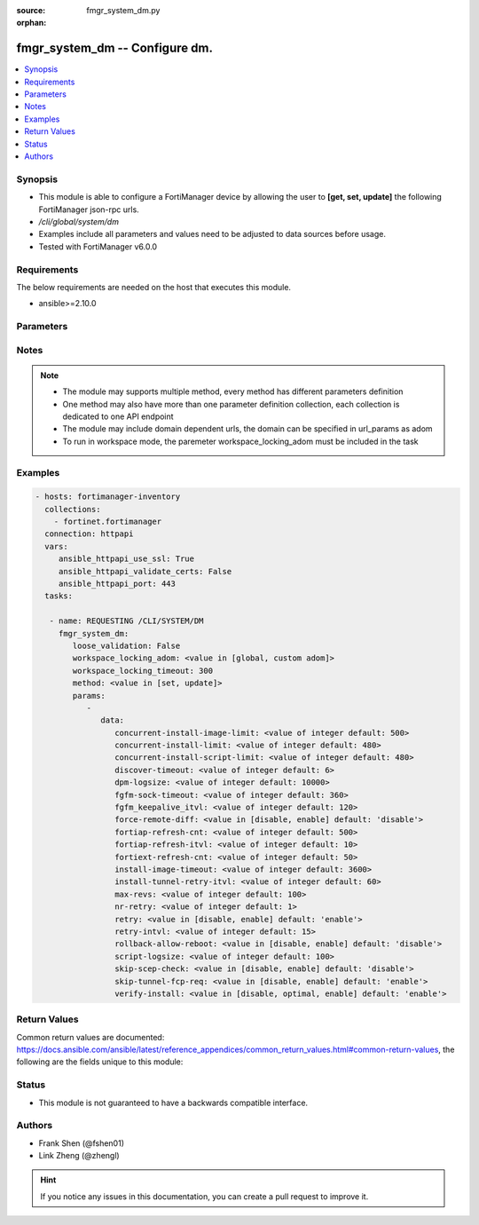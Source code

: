 :source: fmgr_system_dm.py

:orphan:

.. _fmgr_system_dm:

fmgr_system_dm -- Configure dm.
+++++++++++++++++++++++++++++++

.. versionadded:: 2.10

.. contents::
   :local:
   :depth: 1


Synopsis
--------

- This module is able to configure a FortiManager device by allowing the user to **[get, set, update]** the following FortiManager json-rpc urls.
- `/cli/global/system/dm`
- Examples include all parameters and values need to be adjusted to data sources before usage.
- Tested with FortiManager v6.0.0


Requirements
------------
The below requirements are needed on the host that executes this module.

- ansible>=2.10.0



Parameters
----------

.. raw:: html

 <ul>
 <li><span class="li-head">loose_validation</span> - Do parameter validation in a loose way <span class="li-normal">type: bool</span> <span class="li-required">required: false</span> <span class="li-normal">default: false</span>  </li>
 <li><span class="li-head">workspace_locking_adom</span> - Acquire the workspace lock if FortiManager is running in workspace mode <span class="li-normal">type: str</span> <span class="li-required">required: false</span> <span class="li-normal"> choices: global, custom dom</span> </li>
 <li><span class="li-head">workspace_locking_timeout</span> - The maximum time in seconds to wait for other users to release workspace lock <span class="li-normal">type: integer</span> <span class="li-required">required: false</span>  <span class="li-normal">default: 300</span> </li>
 <li><span class="li-head">parameters for method: [get]</span> - Configure dm.</li>
 <ul class="ul-self">
 </ul>
 <li><span class="li-head">parameters for method: [set, update]</span> - Configure dm.</li>
 <ul class="ul-self">
 <li><span class="li-head">data</span> - No description for the parameter <span class="li-normal">type: dict</span> <ul class="ul-self">
 <li><span class="li-head">concurrent-install-image-limit</span> - Maximum number of concurrent install image (1 - 1000). <span class="li-normal">type: int</span>  <span class="li-normal">default: 500</span> </li>
 <li><span class="li-head">concurrent-install-limit</span> - Maximum number of concurrent installs (5 - 2000). <span class="li-normal">type: int</span>  <span class="li-normal">default: 480</span> </li>
 <li><span class="li-head">concurrent-install-script-limit</span> - Maximum number of concurrent install scripts (5 - 2000). <span class="li-normal">type: int</span>  <span class="li-normal">default: 480</span> </li>
 <li><span class="li-head">discover-timeout</span> - Check connection timeout when discover device (3 - 15). <span class="li-normal">type: int</span>  <span class="li-normal">default: 6</span> </li>
 <li><span class="li-head">dpm-logsize</span> - Maximum dpm log size per device (1 - 10000K). <span class="li-normal">type: int</span>  <span class="li-normal">default: 10000</span> </li>
 <li><span class="li-head">fgfm-sock-timeout</span> - Maximum FGFM socket idle time (90 - 1800 sec). <span class="li-normal">type: int</span>  <span class="li-normal">default: 360</span> </li>
 <li><span class="li-head">fgfm_keepalive_itvl</span> - FGFM protocol keep alive interval (30 - 600 sec). <span class="li-normal">type: int</span>  <span class="li-normal">default: 120</span> </li>
 <li><span class="li-head">force-remote-diff</span> - Always use remote diff when installing. <span class="li-normal">type: str</span>  <span class="li-normal">choices: [disable, enable]</span>  <span class="li-normal">default: disable</span> </li>
 <li><span class="li-head">fortiap-refresh-cnt</span> - Max auto refresh FortiAP number each time (1 - 10000). <span class="li-normal">type: int</span>  <span class="li-normal">default: 500</span> </li>
 <li><span class="li-head">fortiap-refresh-itvl</span> - Auto refresh FortiAP status interval (0 - 1440) minutes, set to 0 will disable auto refresh. <span class="li-normal">type: int</span>  <span class="li-normal">default: 10</span> </li>
 <li><span class="li-head">fortiext-refresh-cnt</span> - Max device number for FortiExtender auto refresh (1 - 10000). <span class="li-normal">type: int</span>  <span class="li-normal">default: 50</span> </li>
 <li><span class="li-head">install-image-timeout</span> - Maximum waiting time for image transfer and device upgrade (600 - 7200 sec). <span class="li-normal">type: int</span>  <span class="li-normal">default: 3600</span> </li>
 <li><span class="li-head">install-tunnel-retry-itvl</span> - Time to re-establish tunnel during install (10 - 60 sec). <span class="li-normal">type: int</span>  <span class="li-normal">default: 60</span> </li>
 <li><span class="li-head">max-revs</span> - Maximum number of revisions saved (1 - 250). <span class="li-normal">type: int</span>  <span class="li-normal">default: 100</span> </li>
 <li><span class="li-head">nr-retry</span> - Number of retries. <span class="li-normal">type: int</span>  <span class="li-normal">default: 1</span> </li>
 <li><span class="li-head">retry</span> - Enable/disable configuration install retry. <span class="li-normal">type: str</span>  <span class="li-normal">choices: [disable, enable]</span>  <span class="li-normal">default: enable</span> </li>
 <li><span class="li-head">retry-intvl</span> - Retry interval. <span class="li-normal">type: int</span>  <span class="li-normal">default: 15</span> </li>
 <li><span class="li-head">rollback-allow-reboot</span> - Enable/disable FortiGate reboot to rollback when installing script/config. <span class="li-normal">type: str</span>  <span class="li-normal">choices: [disable, enable]</span>  <span class="li-normal">default: disable</span> </li>
 <li><span class="li-head">script-logsize</span> - Maximum script log size per device (1 - 10000K). <span class="li-normal">type: int</span>  <span class="li-normal">default: 100</span> </li>
 <li><span class="li-head">skip-scep-check</span> - Enable/disable installing scep related objects even if scep url is configured. <span class="li-normal">type: str</span>  <span class="li-normal">choices: [disable, enable]</span>  <span class="li-normal">default: disable</span> </li>
 <li><span class="li-head">skip-tunnel-fcp-req</span> - Enable/disable skip the fcp request sent from fgfm tunnel <span class="li-normal">type: str</span>  <span class="li-normal">choices: [disable, enable]</span>  <span class="li-normal">default: enable</span> </li>
 <li><span class="li-head">verify-install</span> - Verify install against remote configuration. <span class="li-normal">type: str</span>  <span class="li-normal">choices: [disable, optimal, enable]</span>  <span class="li-normal">default: enable</span> </li>
 </ul>
 </ul>
 </ul>






Notes
-----
.. note::

   - The module may supports multiple method, every method has different parameters definition

   - One method may also have more than one parameter definition collection, each collection is dedicated to one API endpoint

   - The module may include domain dependent urls, the domain can be specified in url_params as adom

   - To run in workspace mode, the paremeter workspace_locking_adom must be included in the task

Examples
--------

.. code-block:: yaml+jinja

 - hosts: fortimanager-inventory
   collections:
     - fortinet.fortimanager
   connection: httpapi
   vars:
      ansible_httpapi_use_ssl: True
      ansible_httpapi_validate_certs: False
      ansible_httpapi_port: 443
   tasks:

    - name: REQUESTING /CLI/SYSTEM/DM
      fmgr_system_dm:
         loose_validation: False
         workspace_locking_adom: <value in [global, custom adom]>
         workspace_locking_timeout: 300
         method: <value in [set, update]>
         params:
            -
               data:
                  concurrent-install-image-limit: <value of integer default: 500>
                  concurrent-install-limit: <value of integer default: 480>
                  concurrent-install-script-limit: <value of integer default: 480>
                  discover-timeout: <value of integer default: 6>
                  dpm-logsize: <value of integer default: 10000>
                  fgfm-sock-timeout: <value of integer default: 360>
                  fgfm_keepalive_itvl: <value of integer default: 120>
                  force-remote-diff: <value in [disable, enable] default: 'disable'>
                  fortiap-refresh-cnt: <value of integer default: 500>
                  fortiap-refresh-itvl: <value of integer default: 10>
                  fortiext-refresh-cnt: <value of integer default: 50>
                  install-image-timeout: <value of integer default: 3600>
                  install-tunnel-retry-itvl: <value of integer default: 60>
                  max-revs: <value of integer default: 100>
                  nr-retry: <value of integer default: 1>
                  retry: <value in [disable, enable] default: 'enable'>
                  retry-intvl: <value of integer default: 15>
                  rollback-allow-reboot: <value in [disable, enable] default: 'disable'>
                  script-logsize: <value of integer default: 100>
                  skip-scep-check: <value in [disable, enable] default: 'disable'>
                  skip-tunnel-fcp-req: <value in [disable, enable] default: 'enable'>
                  verify-install: <value in [disable, optimal, enable] default: 'enable'>



Return Values
-------------


Common return values are documented: https://docs.ansible.com/ansible/latest/reference_appendices/common_return_values.html#common-return-values, the following are the fields unique to this module:


.. raw:: html

 <ul>
 <li><span class="li-return"> return values for method: [get]</span> </li>
 <ul class="ul-self">
 <li><span class="li-return">data</span>
 - No description for the parameter <span class="li-normal">type: dict</span> <ul class="ul-self">
 <li> <span class="li-return"> concurrent-install-image-limit </span> - Maximum number of concurrent install image (1 - 1000). <span class="li-normal">type: int</span>  <span class="li-normal">example: 500</span>  </li>
 <li> <span class="li-return"> concurrent-install-limit </span> - Maximum number of concurrent installs (5 - 2000). <span class="li-normal">type: int</span>  <span class="li-normal">example: 480</span>  </li>
 <li> <span class="li-return"> concurrent-install-script-limit </span> - Maximum number of concurrent install scripts (5 - 2000). <span class="li-normal">type: int</span>  <span class="li-normal">example: 480</span>  </li>
 <li> <span class="li-return"> discover-timeout </span> - Check connection timeout when discover device (3 - 15). <span class="li-normal">type: int</span>  <span class="li-normal">example: 6</span>  </li>
 <li> <span class="li-return"> dpm-logsize </span> - Maximum dpm log size per device (1 - 10000K). <span class="li-normal">type: int</span>  <span class="li-normal">example: 10000</span>  </li>
 <li> <span class="li-return"> fgfm-sock-timeout </span> - Maximum FGFM socket idle time (90 - 1800 sec). <span class="li-normal">type: int</span>  <span class="li-normal">example: 360</span>  </li>
 <li> <span class="li-return"> fgfm_keepalive_itvl </span> - FGFM protocol keep alive interval (30 - 600 sec). <span class="li-normal">type: int</span>  <span class="li-normal">example: 120</span>  </li>
 <li> <span class="li-return"> force-remote-diff </span> - Always use remote diff when installing. <span class="li-normal">type: str</span>  <span class="li-normal">example: disable</span>  </li>
 <li> <span class="li-return"> fortiap-refresh-cnt </span> - Max auto refresh FortiAP number each time (1 - 10000). <span class="li-normal">type: int</span>  <span class="li-normal">example: 500</span>  </li>
 <li> <span class="li-return"> fortiap-refresh-itvl </span> - Auto refresh FortiAP status interval (0 - 1440) minutes, set to 0 will disable auto refresh. <span class="li-normal">type: int</span>  <span class="li-normal">example: 10</span>  </li>
 <li> <span class="li-return"> fortiext-refresh-cnt </span> - Max device number for FortiExtender auto refresh (1 - 10000). <span class="li-normal">type: int</span>  <span class="li-normal">example: 50</span>  </li>
 <li> <span class="li-return"> install-image-timeout </span> - Maximum waiting time for image transfer and device upgrade (600 - 7200 sec). <span class="li-normal">type: int</span>  <span class="li-normal">example: 3600</span>  </li>
 <li> <span class="li-return"> install-tunnel-retry-itvl </span> - Time to re-establish tunnel during install (10 - 60 sec). <span class="li-normal">type: int</span>  <span class="li-normal">example: 60</span>  </li>
 <li> <span class="li-return"> max-revs </span> - Maximum number of revisions saved (1 - 250). <span class="li-normal">type: int</span>  <span class="li-normal">example: 100</span>  </li>
 <li> <span class="li-return"> nr-retry </span> - Number of retries. <span class="li-normal">type: int</span>  <span class="li-normal">example: 1</span>  </li>
 <li> <span class="li-return"> retry </span> - Enable/disable configuration install retry. <span class="li-normal">type: str</span>  <span class="li-normal">example: enable</span>  </li>
 <li> <span class="li-return"> retry-intvl </span> - Retry interval. <span class="li-normal">type: int</span>  <span class="li-normal">example: 15</span>  </li>
 <li> <span class="li-return"> rollback-allow-reboot </span> - Enable/disable FortiGate reboot to rollback when installing script/config. <span class="li-normal">type: str</span>  <span class="li-normal">example: disable</span>  </li>
 <li> <span class="li-return"> script-logsize </span> - Maximum script log size per device (1 - 10000K). <span class="li-normal">type: int</span>  <span class="li-normal">example: 100</span>  </li>
 <li> <span class="li-return"> skip-scep-check </span> - Enable/disable installing scep related objects even if scep url is configured. <span class="li-normal">type: str</span>  <span class="li-normal">example: disable</span>  </li>
 <li> <span class="li-return"> skip-tunnel-fcp-req </span> - Enable/disable skip the fcp request sent from fgfm tunnel <span class="li-normal">type: str</span>  <span class="li-normal">example: enable</span>  </li>
 <li> <span class="li-return"> verify-install </span> - Verify install against remote configuration. <span class="li-normal">type: str</span>  <span class="li-normal">example: enable</span>  </li>
 </ul>
 <li><span class="li-return">status</span>
 - No description for the parameter <span class="li-normal">type: dict</span> <ul class="ul-self">
 <li> <span class="li-return"> code </span> - No description for the parameter <span class="li-normal">type: int</span>  </li>
 <li> <span class="li-return"> message </span> - No description for the parameter <span class="li-normal">type: str</span>  </li>
 </ul>
 <li><span class="li-return">url</span>
 - No description for the parameter <span class="li-normal">type: str</span>  <span class="li-normal">example: /cli/global/system/dm</span>  </li>
 </ul>
 <li><span class="li-return"> return values for method: [set, update]</span> </li>
 <ul class="ul-self">
 <li><span class="li-return">status</span>
 - No description for the parameter <span class="li-normal">type: dict</span> <ul class="ul-self">
 <li> <span class="li-return"> code </span> - No description for the parameter <span class="li-normal">type: int</span>  </li>
 <li> <span class="li-return"> message </span> - No description for the parameter <span class="li-normal">type: str</span>  </li>
 </ul>
 <li><span class="li-return">url</span>
 - No description for the parameter <span class="li-normal">type: str</span>  <span class="li-normal">example: /cli/global/system/dm</span>  </li>
 </ul>
 </ul>





Status
------

- This module is not guaranteed to have a backwards compatible interface.


Authors
-------

- Frank Shen (@fshen01)
- Link Zheng (@zhengl)


.. hint::

    If you notice any issues in this documentation, you can create a pull request to improve it.



